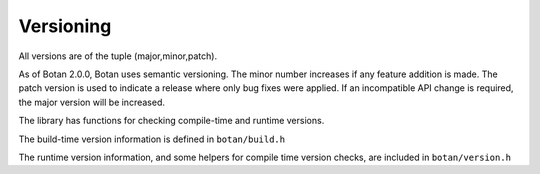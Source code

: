 
.. _versioning:

Versioning
========================================

All versions are of the tuple (major,minor,patch).

As of Botan 2.0.0, Botan uses semantic versioning. The minor number increases if
any feature addition is made. The patch version is used to indicate a release
where only bug fixes were applied. If an incompatible API change is required,
the major version will be increased.

The library has functions for checking compile-time and runtime versions.

The build-time version information is defined in ``botan/build.h``

.. c:macro:: BOTAN_VERSION_MAJOR

   The major version of the release.

.. c:macro:: BOTAN_VERSION_MINOR

   The minor version of the release.

.. c:macro:: BOTAN_VERSION_PATCH

   The patch version of the release.

.. c:macro:: BOTAN_VERSION_DATESTAMP

   Expands to an integer of the form YYYYMMDD if this is an official
   release, or 0 otherwise. For instance, 3.6.1, which was released
   on October 26, 2024, has a ``BOTAN_VERSION_DATESTAMP`` of 20241026.

   .. warning::

      This macro is deprecated and will be removed in Botan4. Use
      :cpp:func:`version_datestamp`

.. c:macro:: BOTAN_DISTRIBUTION_INFO

   .. versionadded:: 1.9.3

   A macro expanding to a string that is set at build time using the
   ``--distribution-info`` option. It allows a packager of the library
   to specify any distribution-specific patches. If no value is given
   at build time, the value is the string "unspecified".

   .. warning::

      This macro is deprecated and will be removed in Botan4. Use
      :cpp:func:`version_distribution_info`

.. c:macro:: BOTAN_VERSION_VC_REVISION

   .. versionadded:: 1.10.1

   A macro expanding to a string that is set to a revision identifier
   corresponding to the source, or "unknown" if this could not be
   determined. It is set for all official releases.

   .. warning::

      This macro is deprecated and will be removed in Botan4. Use
      :cpp:func:`version_vc_revision`

The runtime version information, and some helpers for compile time
version checks, are included in ``botan/version.h``

.. cpp:function:: std::string version_string()

   Returns a single-line string containing relevant information about
   this build and version of the library in an unspecified format.

.. cpp:function:: uint32_t version_major()

   Returns the major part of the version.

.. cpp:function:: uint32_t version_minor()

   Returns the minor part of the version.

.. cpp:function:: uint32_t version_patch()

   Returns the patch part of the version.

.. cpp:function:: uint32_t version_datestamp()

   Return the datestamp of the release (or 0 if the current version is
   not an official release).

.. cpp:function:: std::optional<std::string> version_vc_revision()

   .. versionadded:: 3.8

   Returns a string that is set to a revision identifier corresponding to the
   source, or ``nullopt`` if this could not be determined. It is set for all
   official releases, and for builds that originated from within a git checkout.

.. cpp:function:: std::optional<std::string> version_distribution_info()

   .. versionadded:: 3.8

   Return any string that is set at build time using the ``--distribution-info``
   option. It allows a packager of the library to specify any distribution-specific
   patches. If no value is given at build time, returns ``nullopt``.

.. c:macro:: BOTAN_VERSION_CODE_FOR(maj,min,patch)

   Return a value that can be used to compare versions. The current
   (compile-time) version is available as the macro
   ``BOTAN_VERSION_CODE``. For instance, to choose one code path for
   version 3.4.0 and later, and another code path for older releases::

      #if BOTAN_VERSION_CODE >= BOTAN_VERSION_CODE_FOR(3,4,0)
         // 3.4+ code path
      #else
         // code path for older versions
      #endif

